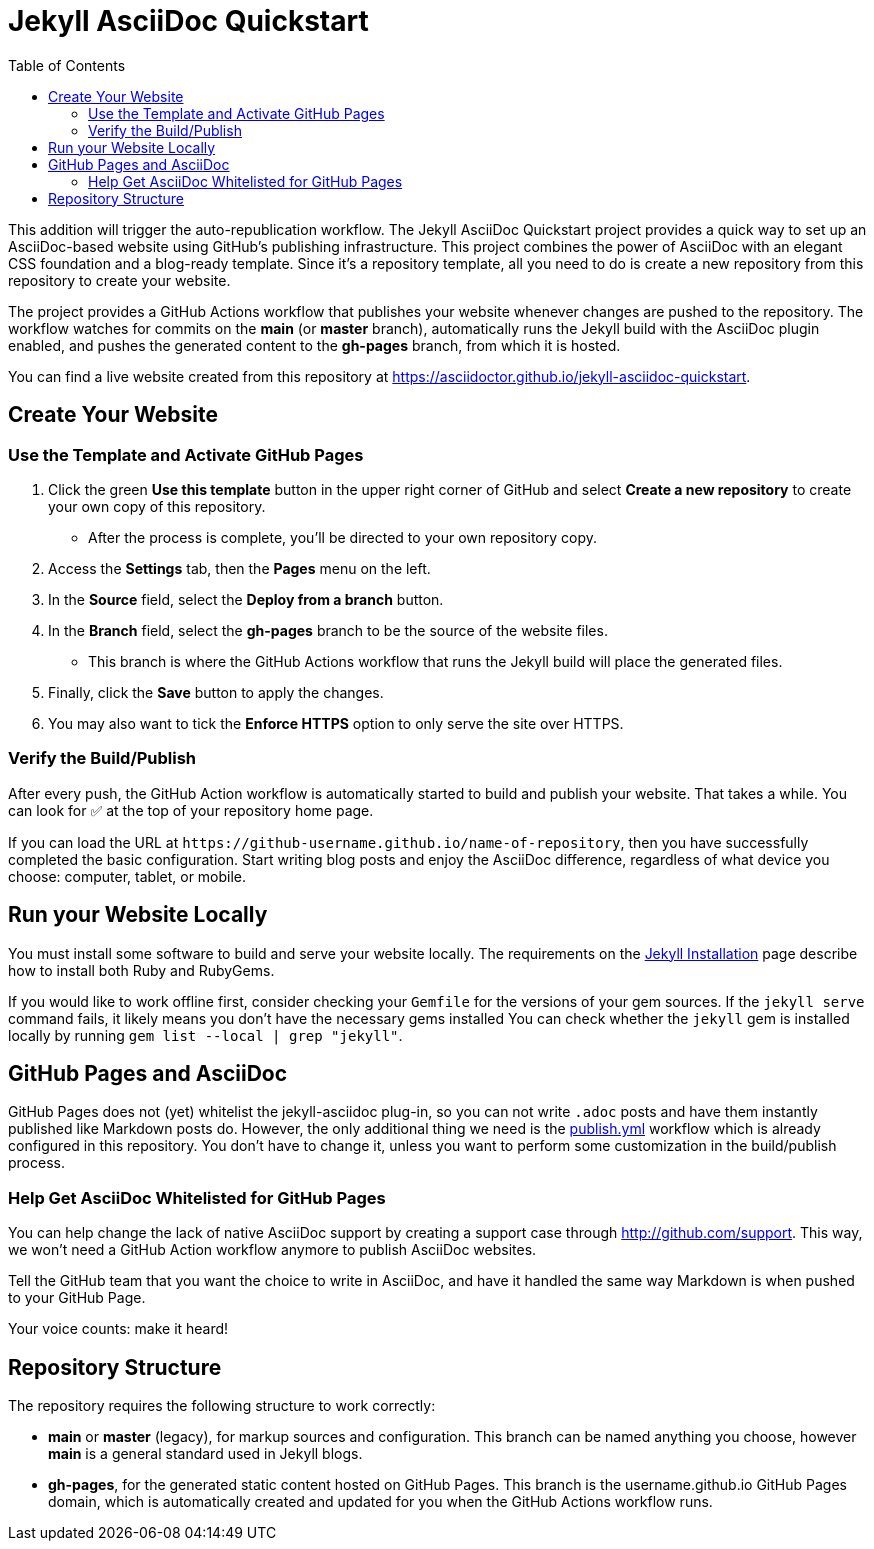 = Jekyll AsciiDoc Quickstart
:experimental:
ifndef::env-github[:toc:]

This addition will trigger the auto-republication workflow. The Jekyll AsciiDoc Quickstart project provides a quick way to set up an AsciiDoc-based website using GitHub's publishing infrastructure.
This project combines the power of AsciiDoc with an elegant CSS foundation and a blog-ready template.
Since it's a repository template, all you need to do is create a new repository from this repository to create your website.

The project provides a GitHub Actions workflow that publishes your website whenever changes are pushed to the repository.
The workflow watches for commits on the *main* (or *master* branch), automatically runs the Jekyll build with the AsciiDoc plugin enabled, and pushes the generated content to the *gh-pages* branch, from which it is hosted.

You can find a live website created from this repository at https://asciidoctor.github.io/jekyll-asciidoc-quickstart.

== Create Your Website

=== Use the Template and Activate GitHub Pages

. Click the green btn:[Use this template] button in the upper right corner of GitHub and select *Create a new repository* to create your own copy of this repository.
** After the process is complete, you'll be directed to your own repository copy.
. Access the menu:Settings[] tab, then the menu:Pages[] menu on the left.
. In the *Source* field, select the btn:[Deploy from a branch] button.
. In the *Branch* field, select the *gh-pages* branch to be the source of the website files.
** This branch is where the GitHub Actions workflow that runs the Jekyll build will place the generated files.
. Finally, click the btn:[Save] button to apply the changes.
. You may also want to tick the *Enforce HTTPS* option to only serve the site over HTTPS.

=== Verify the Build/Publish

After every push, the GitHub Action workflow is automatically started to build and publish your website.
That takes a while.
You can look for ✅ at the top of your repository home page.

If you can load the URL at `\https://github-username.github.io/name-of-repository`, then you have successfully completed the basic configuration.
Start writing blog posts and enjoy the AsciiDoc difference, regardless of what device you choose: computer, tablet, or mobile.

== Run your Website Locally

You must install some software to build and serve your website locally.
The requirements on the http://jekyllrb.com/docs/installation/[Jekyll Installation] page describe how to install both Ruby and RubyGems.

If you would like to work offline first, consider checking your `Gemfile` for the versions of your gem sources.
If the `jekyll serve` command fails, it likely means you don't have the necessary gems installed
You can check whether the `jekyll` gem is installed locally by running `gem list --local | grep "jekyll"`.

== GitHub Pages and AsciiDoc

GitHub Pages does not (yet) whitelist the jekyll-asciidoc plug-in, so you can not write `.adoc` posts and have them instantly published like Markdown posts do.
However, the only additional thing we need is the link:.github/workflows/publish.yml[publish.yml] workflow which is already configured in this repository.
You don't have to change it, unless you want to perform some customization in the build/publish process.

=== Help Get AsciiDoc Whitelisted for GitHub Pages

You can help change the lack of native AsciiDoc support by creating a support case through http://github.com/support.
This way, we won't need a GitHub Action workflow anymore to publish AsciiDoc websites.

Tell the GitHub team that you want the choice to write in AsciiDoc, and have it handled the same way Markdown is when pushed to your GitHub Page.

Your voice counts: make it heard!

== Repository Structure

The repository requires the following structure to work correctly:

* *main* or *master* (legacy), for markup sources and configuration.
This branch can be named anything you choose, however *main* is a general standard used in Jekyll blogs.
* *gh-pages*, for the generated static content hosted on GitHub Pages.
This branch is the username.github.io GitHub Pages domain, which is automatically created and updated for you when the GitHub Actions workflow runs.
